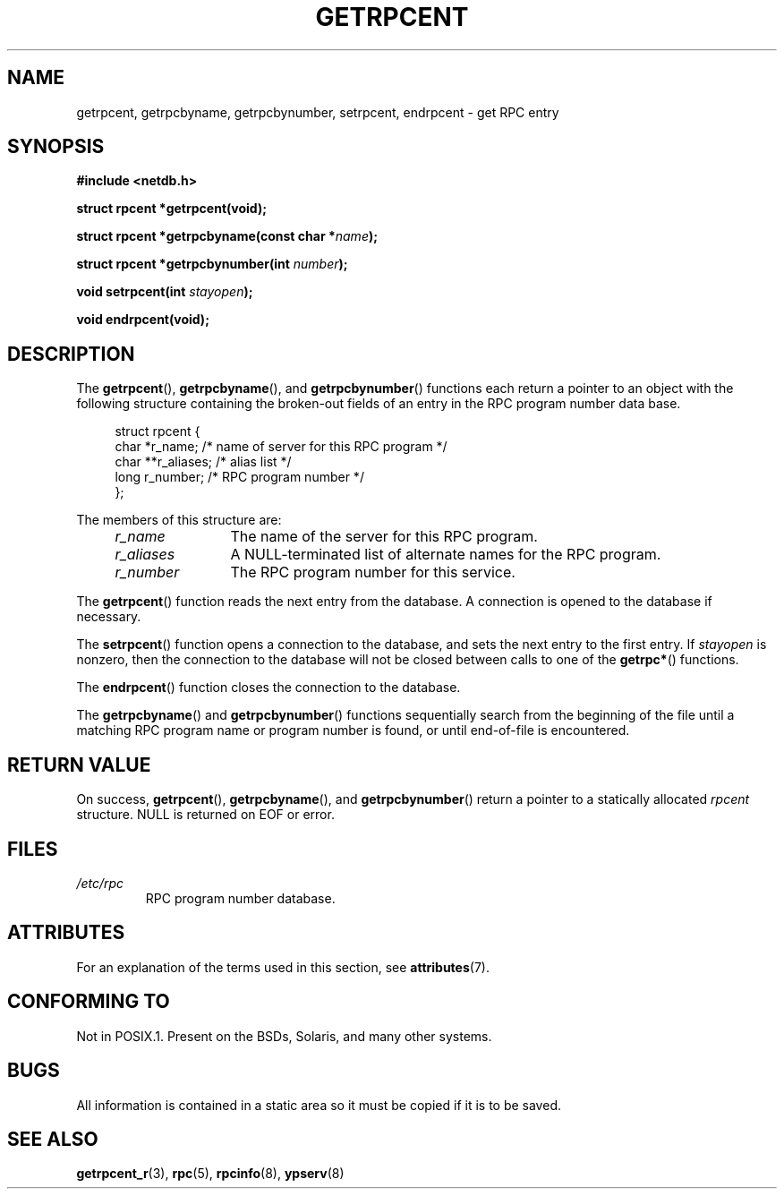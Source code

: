 .\" This page was taken from the 4.4BSD-Lite CDROM (BSD license)
.\"
.\" %%%LICENSE_START(BSD_ONELINE_CDROM)
.\" This page was taken from the 4.4BSD-Lite CDROM (BSD license)
.\" %%%LICENSE_END
.\"
.\" @(#)getrpcent.3n	2.2 88/08/02 4.0 RPCSRC; from 1.11 88/03/14 SMI
.TH GETRPCENT 3 2017-09-15 "" "Linux Programmer's Manual"
.SH NAME
getrpcent, getrpcbyname, getrpcbynumber, setrpcent, endrpcent \- get
RPC entry
.SH SYNOPSIS
.nf
.B #include <netdb.h>
.PP
.BI "struct rpcent *getrpcent(void);"
.PP
.BI "struct rpcent *getrpcbyname(const char *" name );
.PP
.BI "struct rpcent *getrpcbynumber(int " number );
.PP
.BI "void setrpcent(int " stayopen );
.PP
.BI "void endrpcent(void);"
.fi
.SH DESCRIPTION
.PP
The
.BR getrpcent (),
.BR getrpcbyname (),
and
.BR getrpcbynumber ()
functions each return a pointer to an object with the
following structure containing the broken-out
fields of an entry in the RPC program number data base.
.PP
.in +4n
.EX
struct rpcent {
    char  *r_name;     /* name of server for this RPC program */
    char **r_aliases;  /* alias list */
    long   r_number;   /* RPC program number */
};
.EE
.in
.PP
The members of this structure are:
.RS 4
.TP 12
.I r_name
The name of the server for this RPC program.
.TP
.I r_aliases
A NULL-terminated list of alternate names for the RPC program.
.TP
.I r_number
The RPC program number for this service.
.RE
.PP
The
.BR getrpcent ()
function reads the next entry from the database.
A connection is opened to the database if necessary.
.PP
The
.BR setrpcent ()
function opens a connection to the database,
and sets the next entry to the first entry.
If
.I stayopen
is nonzero,
then the connection to the database
will not be closed between calls to one of the
.BR getrpc* ()
functions.
.PP
The
.BR endrpcent ()
function closes the connection to the database.
.PP
The
.BR getrpcbyname ()
and
.BR getrpcbynumber ()
functions sequentially search from the beginning
of the file until a matching RPC program name or
program number is found, or until end-of-file is encountered.
.SH RETURN VALUE
On success,
.BR getrpcent (),
.BR getrpcbyname (),
and
.BR getrpcbynumber ()
return a pointer to a statically allocated
.I rpcent
structure.
NULL is returned on EOF or error.
.SH FILES
.TP
.I /etc/rpc
RPC program number database.
.SH ATTRIBUTES
For an explanation of the terms used in this section, see
.BR attributes (7).
.TS
allbox;
lbw28 lb lb
l l l.
Interface	Attribute	Value
T{
.BR getrpcent (),
.BR getrpcbyname (),
.br
.BR getrpcbynumber ()
T}	Thread safety	MT-Unsafe
T{
.BR setrpcent (),
.BR endrpcent ()
T}	Thread safety	MT-Safe locale
.TE
.sp 1
.SH CONFORMING TO
Not in POSIX.1.
Present on the BSDs, Solaris, and many other systems.
.SH BUGS
All information
is contained in a static area
so it must be copied if it is
to be saved.
.SH SEE ALSO
.BR getrpcent_r (3),
.BR rpc (5),
.BR rpcinfo (8),
.BR ypserv (8)
